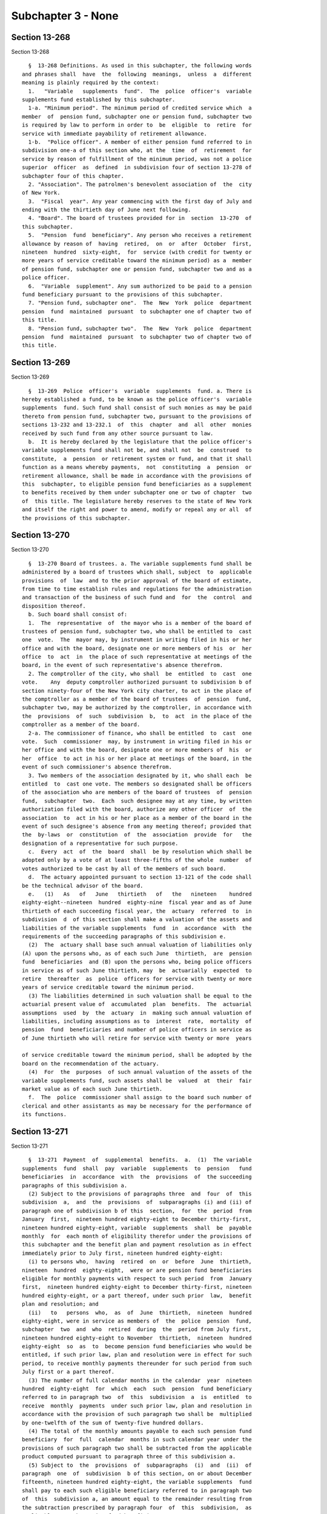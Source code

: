 Subchapter 3 - None
===================

Section 13-268
--------------

Section 13-268 ::    
        
     
        §  13-268 Definitions. As used in this subchapter, the following words
      and phrases shall  have  the  following  meanings,  unless  a  different
      meaning is plainly required by the context:
        1.   "Variable   supplements  fund".  The  police  officer's  variable
      supplements fund established by this subchapter.
        1-a. "Minimum period". The minimum period of credited service which  a
      member  of  pension fund, subchapter one or pension fund, subchapter two
      is required by law to perform in order to  be  eligible  to  retire  for
      service with immediate payability of retirement allowance.
        1-b.  "Police officer". A member of either pension fund referred to in
      subdivision one-a of this section who, at the  time  of  retirement  for
      service by reason of fulfillment of the minimum period, was not a police
      superior  officer  as  defined  in subdivision four of section 13-278 of
      subchapter four of this chapter.
        2. "Association". The patrolmen's benevolent association of  the  city
      of New York.
        3.  "Fiscal  year". Any year commencing with the first day of July and
      ending with the thirtieth day of June next following.
        4. "Board". The board of trustees provided for in  section  13-270  of
      this subchapter.
        5.  "Pension  fund  beneficiary". Any person who receives a retirement
      allowance by reason of  having  retired,  on  or  after  October  first,
      nineteen  hundred  sixty-eight,  for  service (with credit for twenty or
      more years of service creditable toward the minimum period) as a  member
      of pension fund, subchapter one or pension fund, subchapter two and as a
      police officer.
        6.  "Variable  supplement". Any sum authorized to be paid to a pension
      fund beneficiary pursuant to the provisions of this subchapter.
        7. "Pension fund, subchapter one".  The  New  York  police  department
      pension  fund  maintained  pursuant  to subchapter one of chapter two of
      this title.
        8. "Pension fund, subchapter two".  The  New  York  police  department
      pension  fund  maintained  pursuant  to subchapter two of chapter two of
      this title.
    
    
    
    
    
    
    

Section 13-269
--------------

Section 13-269 ::    
        
     
        §  13-269  Police  officer's  variable  supplements  fund. a. There is
      hereby established a fund, to be known as the police officer's  variable
      supplements  fund. Such fund shall consist of such monies as may be paid
      thereto from pension fund, subchapter two, pursuant to the provisions of
      sections 13-232 and 13-232.1  of  this  chapter  and  all  other  monies
      received by such fund from any other source pursuant to law.
        b.  It is hereby declared by the legislature that the police officer's
      variable supplements fund shall not be, and shall not  be  construed  to
      constitute,  a  pension  or retirement system or fund, and that it shall
      function as a means whereby payments,  not  constituting  a  pension  or
      retirement allowance, shall be made in accordance with the provisions of
      this  subchapter, to eligible pension fund beneficiaries as a supplement
      to benefits received by them under subchapter one or two of chapter  two
      of  this title. The legislature hereby reserves to the state of New York
      and itself the right and power to amend, modify or repeal any or all  of
      the provisions of this subchapter.
    
    
    
    
    
    
    

Section 13-270
--------------

Section 13-270 ::    
        
     
        §  13-270 Board of trustees. a. The variable supplements fund shall be
      administered by a board of trustees which shall, subject  to  applicable
      provisions  of  law  and to the prior approval of the board of estimate,
      from time to time establish rules and regulations for the administration
      and transaction of the business of such fund and  for  the  control  and
      disposition thereof.
        b. Such board shall consist of:
        1.  The  representative  of  the mayor who is a member of the board of
      trustees of pension fund, subchapter two, who shall be entitled to  cast
      one  vote.  The  mayor may, by instrument in writing filed in his or her
      office and with the board, designate one or more members of his  or  her
      office  to  act  in  the place of such representative at meetings of the
      board, in the event of such representative's absence therefrom.
        2. The comptroller of the city, who shall  be  entitled  to  cast  one
      vote.    Any  deputy comptroller authorized pursuant to subdivision b of
      section ninety-four of the New York city charter, to act in the place of
      the comptroller as a member of the board of trustees  of  pension  fund,
      subchapter two, may be authorized by the comptroller, in accordance with
      the  provisions  of  such  subdivision  b,  to  act  in the place of the
      comptroller as a member of the board.
        2-a. The commissioner of finance, who shall be entitled  to  cast  one
      vote.  Such  commissioner  may, by instrument in writing filed in his or
      her office and with the board, designate one or more members of  his  or
      her  office  to act in his or her place at meetings of the board, in the
      event of such commissioner's absence therefrom.
        3. Two members of the association designated by it, who shall each  be
      entitled  to  cast one vote. The members so designated shall be officers
      of the association who are members of the board of trustees  of  pension
      fund,  subchapter  two.  Each  such designee may at any time, by written
      authorization filed with the board, authorize any other officer  of  the
      association  to  act in his or her place as a member of the board in the
      event of such designee's absence from any meeting thereof; provided that
      the  by-laws  or  constitution  of  the  association  provide  for   the
      designation of a representative for such purpose.
        c.  Every  act  of  the  board  shall  be by resolution which shall be
      adopted only by a vote of at least three-fifths of the whole  number  of
      votes authorized to be cast by all of the members of such board.
        d.  The actuary appointed pursuant to section 13-121 of the code shall
      be the technical advisor of the board.
        e.   (1)   As   of   June   thirtieth   of   the   nineteen    hundred
      eighty-eight--nineteen  hundred  eighty-nine  fiscal year and as of June
      thirtieth of each succeeding fiscal year, the  actuary  referred  to  in
      subdivision  d  of this section shall make a valuation of the assets and
      liabilities of the variable supplements  fund  in  accordance  with  the
      requirements of the succeeding paragraphs of this subdivision e.
        (2)  The  actuary shall base such annual valuation of liabilities only
      (A) upon the persons who, as of each such June  thirtieth,  are  pension
      fund  beneficiaries  and (B) upon the persons who, being police officers
      in service as of such June thirtieth, may  be  actuarially  expected  to
      retire  thereafter  as  police  officers for service with twenty or more
      years of service creditable toward the minimum period.
        (3) The liabilities determined in such valuation shall be equal to the
      actuarial present value of  accumulated  plan  benefits.  The  actuarial
      assumptions  used  by  the  actuary  in  making such annual valuation of
      liabilities, including assumptions as to  interest  rate,  mortality  of
      pension  fund  beneficiaries and number of police officers in service as
      of June thirtieth who will retire for service with twenty or more  years
    
      of service creditable toward the minimum period, shall be adopted by the
      board on the recommendation of the actuary.
        (4)  For  the  purposes  of such annual valuation of the assets of the
      variable supplements fund, such assets shall be  valued  at  their  fair
      market value as of each such June thirtieth.
        f.  The  police  commissioner shall assign to the board such number of
      clerical and other assistants as may be necessary for the performance of
      its functions.
    
    
    
    
    
    
    

Section 13-271
--------------

Section 13-271 ::    
        
     
        §  13-271  Payment  of  supplemental  benefits.  a.  (1)  The variable
      supplements  fund  shall  pay  variable  supplements  to  pension   fund
      beneficiaries  in  accordance  with  the  provisions  of  the succeeding
      paragraphs of this subdivision a.
        (2) Subject to the provisions of paragraphs three  and  four  of  this
      subdivision  a,  and  the  provisions  of  subparagraphs (i) and (ii) of
      paragraph one of subdivision b of this  section,  for  the  period  from
      January  first,  nineteen hundred eighty-eight to December thirty-first,
      nineteen hundred eighty-eight, variable  supplements  shall  be  payable
      monthly  for  each month of eligibility therefor under the provisions of
      this subchapter and the benefit plan and payment resolution as in effect
      immediately prior to July first, nineteen hundred eighty-eight:
        (i) to persons who,  having  retired  on  or  before  June  thirtieth,
      nineteen  hundred  eighty-eight,  were or are pension fund beneficiaries
      eligible for monthly payments with respect to such period  from  January
      first,  nineteen hundred eighty-eight to December thirty-first, nineteen
      hundred eighty-eight, or a part thereof, under such prior  law,  benefit
      plan and resolution; and
        (ii)   to   persons  who,  as  of  June  thirtieth,  nineteen  hundred
      eighty-eight, were in service as members of  the  police  pension  fund,
      subchapter  two  and  who  retired  during  the  period from July first,
      nineteen hundred eighty-eight to November  thirtieth,  nineteen  hundred
      eighty-eight  so  as  to  become pension fund beneficiaries who would be
      entitled, if such prior law, plan and resolution were in effect for such
      period, to receive monthly payments thereunder for such period from such
      July first or a part thereof.
        (3) The number of full calendar months in the calendar  year  nineteen
      hundred  eighty-eight  for  which  each  such  pension  fund beneficiary
      referred to in paragraph two  of  this  subdivision  a  is  entitled  to
      receive  monthly  payments  under such prior law, plan and resolution in
      accordance with the provision of such paragraph two shall be  multiplied
      by one-twelfth of the sum of twenty-five hundred dollars.
        (4) The total of the monthly amounts payable to each such pension fund
      beneficiary  for  full  calendar  months in such calendar year under the
      provisions of such paragraph two shall be subtracted from the applicable
      product computed pursuant to paragraph three of this subdivision a.
        (5) Subject to  the  provisions  of  subparagraphs  (i)  and  (ii)  of
      paragraph  one  of  subdivision  b of this section, on or about December
      fifteenth, nineteen hundred eighty-eight, the variable supplements  fund
      shall pay to each such eligible beneficiary referred to in paragraph two
      of  this  subdivision a, an amount equal to the remainder resulting from
      the subtraction prescribed by paragraph four  of  this  subdivision,  as
      applicable to such pension fund beneficiary.
        (6)  Nothing contained in the preceding paragraphs of this subdivision
      a shall be construed as entitling any pension fund  beneficiary  therein
      described  to any payment for any month in which the retirement or death
      of such pension fund beneficiary occurred or occurs.
        (7) For calendar  years  succeeding  December  thirty-first,  nineteen
      hundred  eighty-eight,  the  variable  supplements  fund, subject to the
      provisions of subparagraphs (i) and (ii) of paragraph one of subdivision
      b of this section, shall  pay  to  each  pension  fund  beneficiary  who
      retired  prior  to  July  first, nineteen hundred eighty-eight, variable
      supplements payments as follows:
        (i) for each calendar year following calendar  year  nineteen  hundred
      eighty-eight,  but  not including the calendar year of the beneficiary's
      death, a single annual payment to be paid on or about December fifteenth
      of such year, as follows:
    
                       CALENDAR YEAR              SUPPLEMENT
                           1989                      $ 3,000
                           1990                      $ 3,500
                           1991                      $ 4,000
                           1992                      $ 4,500
                           1993                      $ 5,000
                           1994                      & 5,500
                           1995                      $ 6,000
                           1996                      $ 6,500
                           1997                      $ 7,000
                           1998                      $ 7,500
                           1999                      $ 8,000
                           2000                      $ 8,500
                           2001                      $ 9,000
                           2002                      $ 9,500
                           2003                      $10,000
                           2004                      $10,500
                           2005                      $11,000
                           2006                      $11,500
                           2007 and each
                           calendar year
                           thereafter                $12,000
     
        (ii)  for  the  calendar  year  of  the beneficiary's death (for those
      pension fund beneficiaries who die on or after February first,  nineteen
      hundred  eighty-nine),  an  amount calculated by multiplying one-twelfth
      times the supplement applicable to the year of death, as provided in the
      chart set forth in subparagraph (i) of  this  paragraph  seven,  by  the
      number  of  full  calendar  months  the  beneficiary  lived  during that
      calendar year prior to the month of his or her death.
        (8) For calendar  years  succeeding  December  thirty-first,  nineteen
      hundred  eighty-eight,  the  variable  supplements  fund, subject to the
      provisions of subparagraphs (i) and (ii) of paragraph one of subdivision
      b of this section, shall pay to each person who, as of  June  thirtieth,
      nineteen  hundred  eighty-eight,  was  in service as a member of pension
      fund, subchapter two and who retired for service  thereafter  so  as  to
      become  a  pension  fund  beneficiary,  variable supplements payments as
      follows:
        (i) for the calendar year of retirement (for those  beneficiaries  who
      retire  on  or  after  January  first, nineteen hundred eighty-nine), an
      amount  calculated  by  multiplying  one-twelfth  times  the  supplement
      applicable  to  the year of retirement, as provided for in the chart set
      forth in subparagraph (i) of paragraph seven of this subdivision  a,  by
      the number of calendar months elapsing from and including the month next
      following  the  month  of retirement to the end of such calendar year of
      retirement, such payment to be made on or about  December  fifteenth  of
      such year;
        (ii)  for each calendar year following the year of retirement, but not
      including the calendar year of the beneficiary's death, a single  annual
      payment  equal  to the supplement provided for with respect to each such
      calendar year as set forth in the chart  in  subparagraph  (i)  of  such
      paragraph  seven,  which  payment  shall  be  made  on or about December
      fifteenth of such year;
        (iii) for the calendar year of  the  beneficiary's  death  (for  those
      beneficiaries  who  die  on  or  after  February first, nineteen hundred
      eighty-nine), an amount calculated by multiplying one-twelfth times  the
      supplement applicable to the year of death, as provided for in the chart
      set  forth in subparagraph (i) of such paragraph seven, by the number of
    
      full calendar months the beneficiary lived  during  that  calendar  year
      prior to the month of his or her death; and
        (iv)  if  the  retirement and death of a beneficiary occur in the same
      calendar year, aggregate payments under (i) and  (iii)  above  shall  be
      made  only  in  respect  to  calendar  months  following  the  month  of
      retirement and preceding the month of death.
        (9) The variable  supplements  fund,  subject  to  the  provisions  of
      subparagraphs  (i)  and  (iii) of paragraph one of subdivision b of this
      section, shall pay to each person who becomes a member of pension  fund,
      subchapter  two  on  or after July first, nineteen hundred eighty-eight,
      and who retires for service so as to become a pension fund  beneficiary,
      variable supplements payments as follows:
        (i)  (A)  subject  to  the  provisions  of  subparagraph  (iv) of this
      paragraph, for the calendar year of retirement,  where  such  retirement
      occurs before January first, two thousand eight, an amount calculated by
      multiplying  one-twelfth times the sum of twenty-five hundred dollars by
      the number of calendar months elapsing from and including the month next
      following the month of retirement to the end of such  calendar  year  of
      retirement,  such  payment  to be made on or about December fifteenth of
      such year;
        (B) subject to the provisions of subparagraph (iv) of this  paragraph,
      for  the calendar year of retirement, where such retirement occurs on or
      after January  first,  two  thousand  eight,  an  amount  calculated  by
      multiplying  one-twelfth times the sum of twelve thousand dollars by the
      number of calendar months elapsing from and  including  the  month  next
      following  the  month  of retirement to the end of such calendar year of
      retirement, such payment to be made on or about  December  fifteenth  of
      such year;
        (ii)  subject  to  the  provisions  of  subparagraph  (ii-a)  of  this
      paragraph, for each calendar year following the year of retirement,  but
      not  including  the  calendar  year of the beneficiary's death, a single
      annual payment to be paid on or about December fifteenth of  such  year,
      as follows:
     
      CALENDAR YEAR OF
      ANNIVERSARY OF
      RETIREMENT (references
      hereinafter to "anniversary
      year" mean calendar year
      of anniversary)                            SUPPLEMENT
     
      First anniversary year             The sum of (1) a lower-based
                                         component equal to one-
                                         twelfth of the base sum of
                                         $2500 multiplied by the
                                         number of whole calendar
                                         months from and including
                                         the first month of such
                                         calendar year to and including
                                         the month in which the
                                         anniversary of the date of
                                         retirement occurs, and (2) a
                                         higher-based component equal
                                         to one-twelfth of the base
                                         sum of $3000 multiplied by
                                         the number of months
                                         remaining in such calendar
                                         year
    
      Second anniversary year and        The sum of a lower-based
      each succeeding anniversary        component and a higher-based
      year to and including the          component computed pursuant
      nineteenth anniversary year        to the formula, above, for the
                                         first anniversary year, except
                                         that for each such anniversary
                                         year succeeding the first, the
                                         lower-based component shall
                                         be computed on a base sum
                                         $500 higher than the base
                                         sum required to be used in
                                         computing the lower-based
                                         component for the next
                                         preceding anniversary year
                                         and the higher based
                                         component shall be computed
                                         on a base sum $500 higher
                                         than the base sum required to
                                         be used in computing the
                                         higher-based component for
                                         such next preceding
                                         anniversary year
     
      Twentieth anniversary year
      and each succeeding
      anniversary year                   $12,000
     
        (ii-a)  for  each  calendar  year  which occurs both after the year of
      retirement and after December thirty-first, two thousand seven (but  not
      including the calendar year of the beneficiary's death), notwithstanding
      any  provision  of  subparagraph  (ii) of this paragraph which otherwise
      would be applicable, a single annual payment of twelve thousand dollars,
      which payment (A) shall be in lieu of any other amount  which  otherwise
      would  be  payable  under  subparagraph  (ii) of this paragraph for such
      calendar year and (B) shall be made on or about  December  fifteenth  of
      such year;
        (iii) (A) for the calendar year of the beneficiary's death, where such
      death  occurs  both  after  the  year of retirement and prior to January
      first, two thousand eight, an amount calculated in accordance  with  the
      formula  which  would apply to the year of death under subparagraph (ii)
      of this paragraph nine if such death had not occurred, but  prorated  on
      the  basis  of  the number of full calendar months the beneficiary lived
      during the year of death prior to the month of his or her death;
        (B) for the calendar year of the beneficiary's death, where such death
      occurs both after the year of retirement and in the  calendar  year  two
      thousand  eight  or  thereafter,  an  amount  calculated  by multiplying
      one-twelfth of twelve thousand dollars  by  the  number  of  months  the
      beneficiary  lived during the year of death prior to the month of his or
      her death; and
        (iv) if the retirement and death of a beneficiary occur  in  the  same
      calendar  year,  aggregate  payments  under  subparagraphs (i) and (iii)
      above shall be made only in respect to  calendar  months  following  the
      month of retirement and preceding the month of death.
        b.  (1) (i) Subject to the provisions of subparagraphs (ii), (iii) and
      (iv) of this paragraph one, on or after  July  first,  nineteen  hundred
      eighty-eight,  where  a  pension fund beneficiary is entitled to receive
      variable supplements payments pursuant to subdivision a of this section,
      and  that  beneficiary  is  also  entitled  to  receive  a  supplemental
    
      retirement  allowance or cost-of-living adjustment pursuant to any other
      provision of law enacted  on  or  after  July  first,  nineteen  hundred
      eighty-eight  (hereinafter referred to as "other supplemental retirement
      allowance"),  the  amount  of  such  variable  supplement  payable for a
      calendar year or a part of such calendar year to such beneficiary  shall
      be reduced by the amount of such other supplemental retirement allowance
      that  is  payable  to  such  beneficiary  to  the extent that such other
      supplemental retirement allowance is attributable to the  same  calendar
      year or part of such calendar year.
        (ii)  For any pension fund beneficiary referred to in paragraph two or
      paragraph seven or paragraph eight of subdivision  a  of  this  section,
      whose  variable  supplements  payments  are  being  reduced  pursuant to
      subparagraph (i) of this paragraph one because such  other  supplemental
      retirement  allowance is also payable to that beneficiary, the reduction
      provided for in such subparagraph (i) shall cease as to such beneficiary
      on the later of (A) the first day of the month next following the  month
      in  which  such beneficiary attains age sixty-two; or (B) January first,
      two thousand seven.
        (iii) For any pension fund beneficiary referred to in  paragraph  nine
      of  subdivision  a  of this section, whose variable supplements payments
      are being reduced pursuant to subparagraph (i)  of  this  paragraph  one
      because  such other supplemental retirement allowance is also payable to
      that beneficiary, the reduction provided for in  such  subparagraph  (i)
      shall  cease as to such beneficiary on the later of (A) the first day of
      the month following the month in  which  such  beneficiary  attains  age
      sixty-two;  or  (B)  the  earlier of (1) the first day of the month next
      following  the  month  in  which  the  nineteenth  anniversary  of   the
      retirement of such beneficiary occurs or (2) January first, two thousand
      eight.
        (iv)  In any case where the reduction of variable supplements payments
      to a pension fund beneficiary has ceased pursuant to  subparagraph  (ii)
      or  subparagraph  (iii) of this paragraph one, that beneficiary, for the
      purpose of determining his or her eligibility for and the amount of  any
      other supplemental retirement allowance, shall be deemed to have retired
      on  the  date  of  the  cessation  of  such  reduction  specified in the
      applicable provisions of such subparagraph (ii) or subparagraph (iii).
        (v) The payment  of  all  variable  supplements  payable  pursuant  to
      subdivision  a  of this section are hereby made obligations of the city,
      and the city hereby guarantees that such supplements shall  be  paid  to
      all eligible pension fund beneficiaries.
        (2)  The  legislature  hereby  declares  that the variable supplements
      authorized by this subchapter and the granting and receipt thereof:
        (i) shall  not  create  or  constitute  membership  in  a  pension  or
      retirement system and shall not create or constitute a contract with any
      pension  fund beneficiary or with any member of pension fund, subchapter
      one or pension fund, subchapter two; and (ii)  shall  not  constitute  a
      pension   or   retirement  allowance  or  benefit  under  pension  fund,
      subchapter one or pension fund, subchapter two or otherwise.
        (3) Except as otherwise provided in subdivision f of this section  and
      in  sections  13-232  and 13-232.1 of this chapter, nothing contained in
      this subchapter shall create or impose any obligation  on  the  part  of
      pension  fund,  subchapter  one  or  pension fund, subchapter two or the
      funds or monies thereof,  or  authorize  such  funds  or  monies  to  be
      appropriated  or  used  for any payment under this subchapter or for any
      purpose thereof.
        c. Pension fund beneficiaries shall be eligible  to  receive  variable
      supplements  pursuant  to  this  subchapter,  notwithstanding  any other
      provision of law to the contrary.
    
        d. The monies or assets of the variable supplements fund shall not  be
      used  for  any  purpose,  other  than  payment  of  variable supplements
      pursuant to the provisions of this subchapter, except that they  may  be
      invested as authorized by section 13-273 of this subchapter.
        e.  In addition to the payments set forth in paragraphs eight and nine
      of subdivision a of this section, there shall be paid  to  each  pension
      fund beneficiary, on or about the December fifteenth next succeeding his
      or  her  date of retirement, an amount equal to the variable supplements
      payments, subject to the provisions of subparagraphs  (i)  and  (ii)  of
      paragraph  one  of  subdivision  b of this section, that he or she would
      have received, had he or she retired on the date of his or her  earliest
      eligibility  for service retirement, in the period measured from (1) the
      later of (i) such earliest eligibility date and (ii)  January  1,  2002,
      and (2) his or her date of retirement.
        f.  In  the event that the assets of the variable supplements fund are
      not sufficient to pay benefits under this section for any calendar year,
      an amount sufficient to pay such benefits shall be appropriated from the
      contingent reserve fund of pension fund, subchapter two and  transferred
      to the police officers' variable supplements fund.
    
    
    
    
    
    
    

Section 13-272
--------------

Section 13-272 ::    
        
     
        §  13-272  Variable  supplements  fund;  a  corporation.  The variable
      supplements fund shall have the powers and privileges of  a  corporation
      and  by  its  name  all  of its business shall be transacted, all of its
      funds invested, all warrants for money drawn and payments made, and  all
      of its cash and securities and other property held.
    
    
    
    
    
    
    

Section 13-273
--------------

Section 13-273 ::    
        
     
        §  13-273  Trustees of funds; investments. a. The members of the board
      shall be the trustees of the monies received  by  or  belonging  to  the
      variable  supplements  fund  pursuant to this subchapter and, subject to
      the provisions of subdivision b of this section, shall have  full  power
      to  invest  same,  subject  to  the  terms,  conditions, limitations and
      restrictions imposed by  law  upon  savings  banks  in  the  making  and
      disposing  of  investments  by savings banks; and subject to like terms,
      conditions, limitations and restrictions, such trustees shall have  full
      power to hold, purchase, sell, assign, transfer or dispose of any of the
      securities  or  investments  in which any of such monies shall have been
      invested as well as of the proceeds  of  such  investments  and  of  any
      monies belonging to such fund.
        b.  The members of the board shall have the same investment powers and
      power to delegate such  powers  as  are  vested  by  the  code  and  the
      retirement  and  social  security  law  in  the  members of the board of
      trustees of the pension fund, subchapter two.
    
    
    
    
    
    
    

Section 13-274
--------------

Section 13-274 ::    
        
     
        §  13-274 Annual reports. The board shall publish annually in the City
      Record a report for  the  preceding  year  showing  the  assets  of  the
      variable supplements fund and a statement as to the accumulated cash and
      securities  of  such fund as certified by the comptroller, and shall set
      forth in such reports such other facts, recommendations and data as  the
      board may deem pertinent.
    
    
    
    
    
    
    

Section 13-275
--------------

Section 13-275 ::    
        
     
        § 13-275 Custodian of funds. The comptroller shall be custodian of the
      monies  and assets of the variable supplements fund. All such monies and
      assets included in such fund or which shall  hereafter  accrue  to  such
      fund  shall be in his or her custody for the purposes of this subchapter
      subject to the direction, control and  approval  of  such  board  as  to
      disposition,  investment,  management and report. All payments from such
      fund shall be made by the comptroller  upon  a  voucher  signed  by  the
      secretary of the board.
    
    
    
    
    
    
    

Section 13-276
--------------

Section 13-276 ::    
        
     
        §  13-276  Prohibitions with respect to trustees and employees. Except
      as provided in this subchapter, the trustees and employees  assigned  to
      the   board  are  prohibited  from  having  any  interest,  directly  or
      indirectly, in the gains or profits of any investment  of  the  variable
      supplements  fund or as such, directly or indirectly, from receiving any
      pay or emolument for their services. The trustees  and  such  employees,
      directly  or  indirectly,  for  themselves  or  as agents or partners of
      others, shall not borrow any of its funds or deposits or in  any  manner
      use  the  same except to make such current and necessary payments as are
      authorized by such board.
    
    
    
    
    
    
    

Section 13-277
--------------

Section 13-277 ::    
        
     
        §  13-277  State  supervision.  The  superintendent  of  insurance may
      examine the affairs of the  variable  supplements  fund  with  the  same
      powers  and jurisdiction as are applicable in the case of an examination
      of a life insurance company by the superintendent under article three of
      the insurance law. The variable supplements fund  shall  be  subject  to
      assessment  for  expenses  pursuant  to  the provisions of section three
      hundred thirteen of the insurance law,  but  shall  not  be  subject  to
      assessment  for  expenses  under  any of the provisions of section three
      hundred thirty-two of such law.
    
    
    
    
    
    
    


